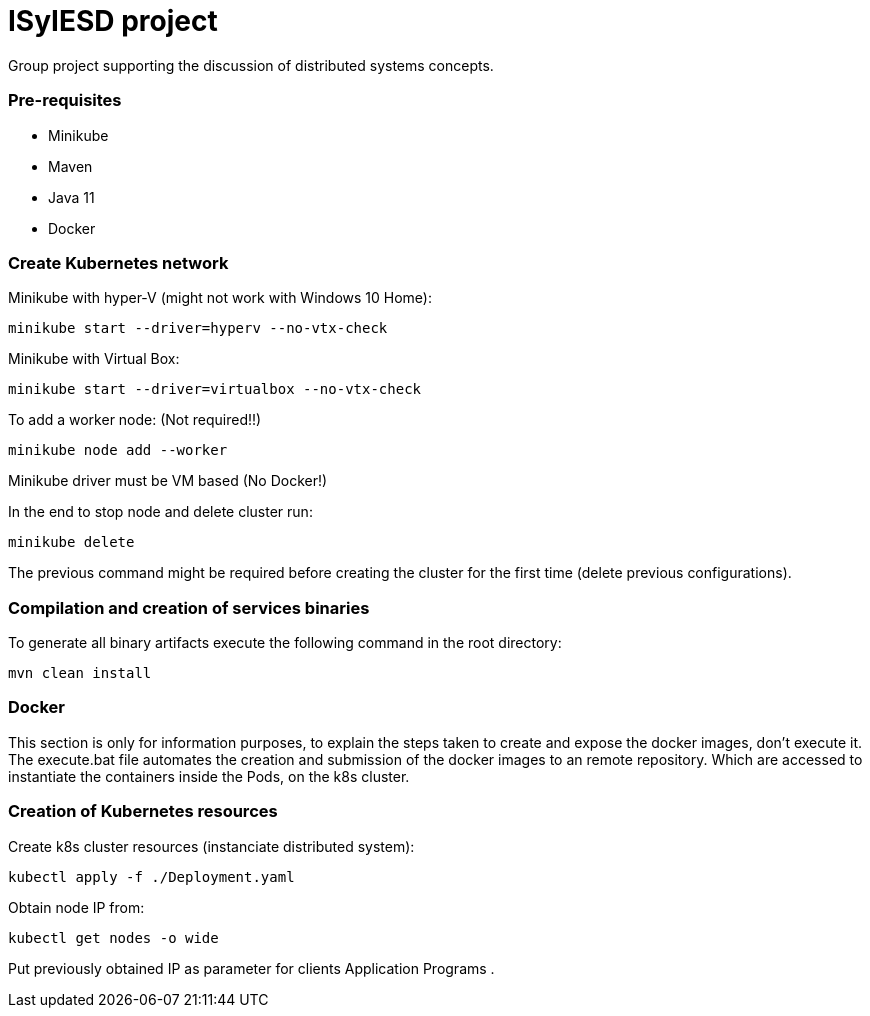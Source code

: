 = ISyIESD project

Group project supporting the discussion of distributed systems concepts.

=== Pre-requisites

* Minikube
* Maven
* Java 11
* Docker

=== Create Kubernetes network
Minikube with hyper-V (might not work with Windows 10 Home):

	minikube start --driver=hyperv --no-vtx-check

Minikube with Virtual Box:

	minikube start --driver=virtualbox --no-vtx-check

To add a worker node: (Not required!!)

    minikube node add --worker

Minikube driver must be VM based (No Docker!)

In the end to stop node and delete cluster run:

    minikube delete

The previous command might be required before creating the cluster for the first time (delete previous configurations).

=== Compilation and creation of services binaries

To generate all binary artifacts execute the following command in the root directory:

    mvn clean install

=== Docker

This section is only for information purposes, to explain
the steps taken to create and expose the docker images,
don't execute it.
The execute.bat file automates the creation and submission
of the docker images to an remote repository.
Which are accessed to instantiate the containers
inside the Pods, on the k8s cluster.


=== Creation of Kubernetes resources

Create k8s cluster resources (instanciate distributed system):

    kubectl apply -f ./Deployment.yaml

Obtain node IP from:

	kubectl get nodes -o wide

Put previously obtained IP as parameter for clients Application Programs .
